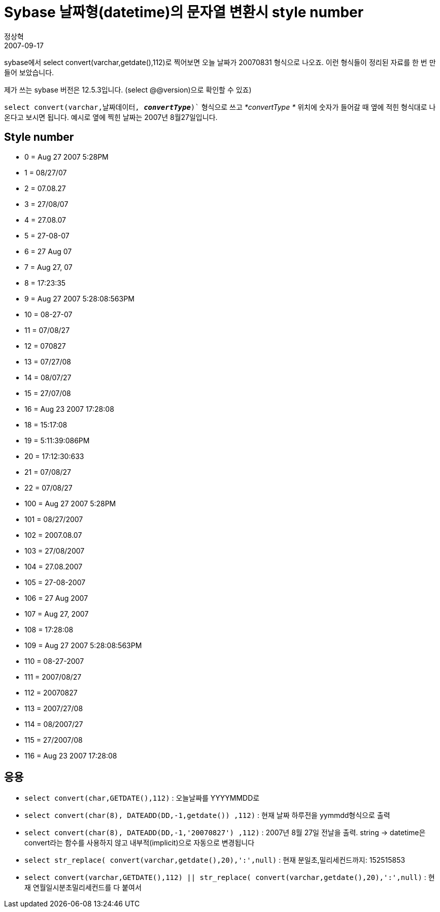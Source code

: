 = Sybase 날짜형(datetime)의 문자열 변환시 style number
정상혁
2007-09-17
:jbake-type: post
:jbake-status: published
:jbake-tags: Sybase,날짜
:jabke-rootpath: /
:rootpath: /
:content.rootpath: /
:idprefix:

sybase에서 select convert(varchar,getdate(),112)로 찍어보면 오늘 날짜가 20070831 형식으로 나오죠. 이런 형식들이 정리된 자료를 한 번 만들어 보았습니다.

제가 쓰는 sybase 버전은 12.5.3입니다. (select @@version)으로 확인할 수 있죠)

`select convert(varchar,날짜데이터, *_convertType_*)`` 형식으로 쓰고 _*convertType *_ 위치에 숫자가  들어갈 때 옆에 적힌 형식대로 나온다고 보시면 됩니다. 예시로 옆에 찍힌 날짜는 2007년 8월27일입니다.

== Style number
* 0 = Aug 27 2007  5:28PM
* 1 = 08/27/07
* 2 = 07.08.27
* 3 = 27/08/07
* 4 = 27.08.07
* 5 = 27-08-07
* 6 = 27 Aug 07
* 7 = Aug 27, 07
* 8 = 17:23:35
* 9 = Aug 27 2007  5:28:08:563PM
* 10 = 08-27-07
* 11 = 07/08/27
* 12 = 070827
* 13 = 07/27/08
* 14 = 08/07/27
* 15 = 27/07/08
* 16 = Aug 23 2007 17:28:08
* 18 = 15:17:08
* 19 = 5:11:39:086PM
* 20 = 17:12:30:633
* 21 = 07/08/27
* 22 = 07/08/27
* 100 = Aug 27 2007  5:28PM
* 101 = 08/27/2007
* 102 = 2007.08.07
* 103 = 27/08/2007
* 104 = 27.08.2007
* 105 = 27-08-2007
* 106 = 27 Aug 2007
* 107 = Aug 27, 2007
* 108 = 17:28:08
* 109 = Aug 27 2007 5:28:08:563PM
* 110 = 08-27-2007
* 111 = 2007/08/27
* 112 = 20070827
* 113 = 2007/27/08
* 114 = 08/2007/27
* 115 = 27/2007/08
* 116 = Aug 23 2007 17:28:08

== 응용
* `select convert(char,GETDATE(),112)` : 오늘날짜를 YYYYMMDD로
* `select convert(char(8), DATEADD(DD,-1,getdate()) ,112)` : 현재 날짜 하루전을 yymmdd형식으로 출력
* `select convert(char(8), DATEADD(DD,-1,'20070827') ,112)` : 2007년 8월 27일 전날을 출력. string -> datetime은 convert라는 함수를 사용하지 않고 내부적(implicit)으로 자동으로 변경됩니다
* `select str_replace( convert(varchar,getdate(),20),':',null)` : 현재 분일초,밀리세컨드까지: 152515853
* `select convert(varchar,GETDATE(),112) || str_replace( convert(varchar,getdate(),20),':',null)` : 현재 연월일시분초밀리세컨드를 다 붙여서

